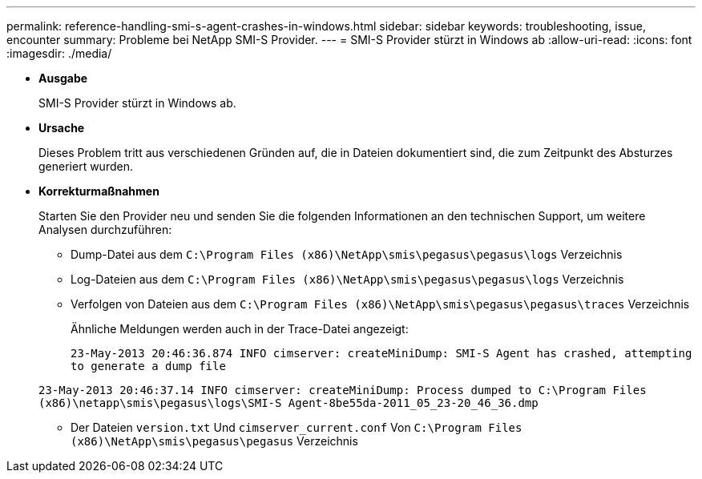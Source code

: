 ---
permalink: reference-handling-smi-s-agent-crashes-in-windows.html 
sidebar: sidebar 
keywords: troubleshooting, issue, encounter 
summary: Probleme bei NetApp SMI-S Provider. 
---
= SMI-S Provider stürzt in Windows ab
:allow-uri-read: 
:icons: font
:imagesdir: ./media/


* *Ausgabe*
+
SMI-S Provider stürzt in Windows ab.

* *Ursache*
+
Dieses Problem tritt aus verschiedenen Gründen auf, die in Dateien dokumentiert sind, die zum Zeitpunkt des Absturzes generiert wurden.

* *Korrekturmaßnahmen*
+
Starten Sie den Provider neu und senden Sie die folgenden Informationen an den technischen Support, um weitere Analysen durchzuführen:

+
** Dump-Datei aus dem `C:\Program Files (x86)\NetApp\smis\pegasus\pegasus\logs` Verzeichnis
** Log-Dateien aus dem `C:\Program Files (x86)\NetApp\smis\pegasus\pegasus\logs` Verzeichnis
** Verfolgen von Dateien aus dem `C:\Program Files (x86)\NetApp\smis\pegasus\pegasus\traces` Verzeichnis
+
Ähnliche Meldungen werden auch in der Trace-Datei angezeigt:

+
`23-May-2013 20:46:36.874 INFO cimserver: createMiniDump: SMI-S Agent has crashed, attempting to generate a dump file`

+
`23-May-2013 20:46:37.14 INFO cimserver: createMiniDump: Process dumped to C:\Program Files (x86)\netapp\smis\pegasus\logs\SMI-S Agent-8be55da-2011_05_23-20_46_36.dmp`

** Der Dateien `version.txt` Und `cimserver_current.conf` Von `C:\Program Files (x86)\NetApp\smis\pegasus\pegasus` Verzeichnis



